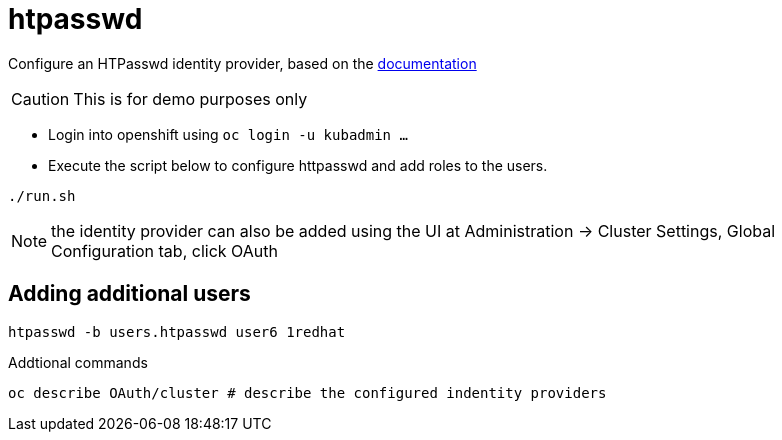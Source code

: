 = htpasswd

Configure an HTPasswd identity provider, based on the https://docs.openshift.com/container-platform/4.3/authentication/identity_providers/configuring-htpasswd-identity-provider.html[documentation]

CAUTION: This is for demo purposes only 

* Login into openshift using `oc login -u kubadmin ...`
* Execute the script below to configure httpasswd and add roles to the users.
----
./run.sh
----

NOTE: the identity provider can also be added using the UI at Administration -> Cluster Settings, Global Configuration tab, click OAuth

== Adding additional users
----
htpasswd -b users.htpasswd user6 1redhat
----

Addtional commands
[source, bash]
----
oc describe OAuth/cluster # describe the configured indentity providers
----
